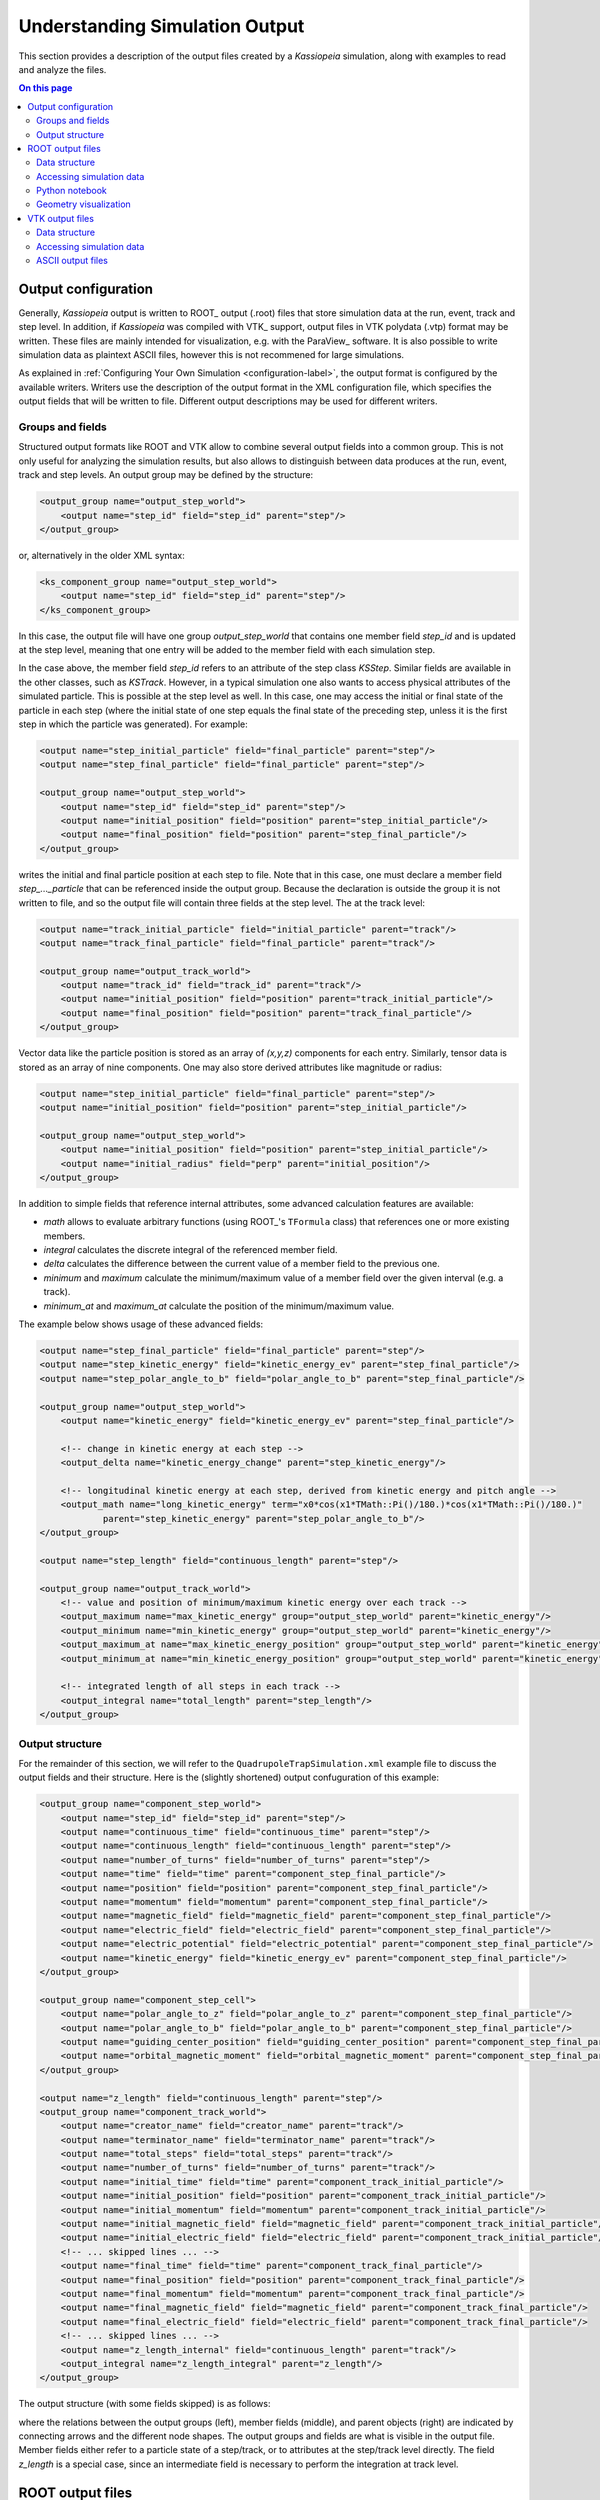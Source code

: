 .. _output-label:

Understanding Simulation Output
*******************************

This section provides a description of the output files created by a *Kassiopeia* simulation, along with examples to
read and analyze the files.

.. contents:: On this page
    :local:
    :depth: 2

Output configuration
====================

Generally, *Kassiopeia* output is written to ROOT_ output (.root) files that store simulation data at the run, event,
track and step level. In addition, if *Kassiopeia* was compiled with VTK_ support, output files in VTK polydata (.vtp)
format may be written. These files are mainly intended for visualization, e.g. with the ParaView_ software. It is
also possible to write simulation data as plaintext ASCII files, however this is not recommened for large simulations.

As explained in :ref:`Configuring Your Own Simulation <configuration-label>`, the output format is configured by the available writers. Writers use the
description of the output format in the XML configuration file, which specifies the output fields that will be written
to file. Different output descriptions may be used for different writers.

Groups and fields
-----------------

Structured output formats like ROOT and VTK allow to combine several output fields into a common group. This is not
only useful for analyzing the simulation results, but also allows to distinguish between data produces at the run,
event, track and step levels. An output group may be defined by the structure:

.. code-block:: xml

    <output_group name="output_step_world">
        <output name="step_id" field="step_id" parent="step"/>
    </output_group>

or, alternatively in the older XML syntax:

.. code-block:: xml

    <ks_component_group name="output_step_world">
        <output name="step_id" field="step_id" parent="step"/>
    </ks_component_group>

In this case, the output file will have one group `output_step_world` that contains one member field `step_id` and is
updated at the step level, meaning that one entry will be added to the member field with each simulation step.

In the case above, the member field `step_id` refers to an attribute of the step class `KSStep`. Similar
fields are available in the other classes, such as `KSTrack`. However, in a typical simulation one also
wants to access physical attributes of the simulated particle. This is possible at the step level as well. In this case,
one may access the initial or final state of the particle in each step (where the initial state of one step equals the
final state of the preceding step, unless it is the first step in which the particle was generated). For example:

.. code-block:: xml

    <output name="step_initial_particle" field="final_particle" parent="step"/>
    <output name="step_final_particle" field="final_particle" parent="step"/>

    <output_group name="output_step_world">
        <output name="step_id" field="step_id" parent="step"/>
        <output name="initial_position" field="position" parent="step_initial_particle"/>
        <output name="final_position" field="position" parent="step_final_particle"/>
    </output_group>

writes the initial and final particle position at each step to file. Note that in this case, one must declare a member
field `step_..._particle` that can be referenced inside the output group. Because the declaration is outside the group
it is not written to file, and so the output file will contain three fields at the step level. The at the track level:

.. code-block:: xml

    <output name="track_initial_particle" field="initial_particle" parent="track"/>
    <output name="track_final_particle" field="final_particle" parent="track"/>

    <output_group name="output_track_world">
        <output name="track_id" field="track_id" parent="track"/>
        <output name="initial_position" field="position" parent="track_initial_particle"/>
        <output name="final_position" field="position" parent="track_final_particle"/>
    </output_group>

Vector data like the particle position is stored as an array of `(x,y,z)` components for each entry. Similarly, tensor
data is stored as an array of nine components. One may also store derived attributes like magnitude or radius:

.. code-block:: xml

    <output name="step_initial_particle" field="final_particle" parent="step"/>
    <output name="initial_position" field="position" parent="step_initial_particle"/>

    <output_group name="output_step_world">
        <output name="initial_position" field="position" parent="step_initial_particle"/>
        <output name="initial_radius" field="perp" parent="initial_position"/>
    </output_group>

In addition to simple fields that reference internal attributes, some advanced calculation features are available:

* `math` allows to evaluate arbitrary functions (using ROOT_'s ``TFormula`` class) that references one or more existing
  members.
* `integral` calculates the discrete integral of the referenced member field.
* `delta` calculates the difference between the current value of a member field to the previous one.
* `minimum` and `maximum` calculate the minimum/maximum value of a member field over the given interval (e.g. a track).
* `minimum_at` and `maximum_at` calculate the position of the minimum/maximum value.

The example below shows usage of these advanced fields:

.. code-block:: xml

    <output name="step_final_particle" field="final_particle" parent="step"/>
    <output name="step_kinetic_energy" field="kinetic_energy_ev" parent="step_final_particle"/>
    <output name="step_polar_angle_to_b" field="polar_angle_to_b" parent="step_final_particle"/>

    <output_group name="output_step_world">
        <output name="kinetic_energy" field="kinetic_energy_ev" parent="step_final_particle"/>

        <!-- change in kinetic energy at each step -->
        <output_delta name="kinetic_energy_change" parent="step_kinetic_energy"/>

        <!-- longitudinal kinetic energy at each step, derived from kinetic energy and pitch angle -->
        <output_math name="long_kinetic_energy" term="x0*cos(x1*TMath::Pi()/180.)*cos(x1*TMath::Pi()/180.)"
                parent="step_kinetic_energy" parent="step_polar_angle_to_b"/>
    </output_group>

    <output name="step_length" field="continuous_length" parent="step"/>

    <output_group name="output_track_world">
        <!-- value and position of minimum/maximum kinetic energy over each track -->
        <output_maximum name="max_kinetic_energy" group="output_step_world" parent="kinetic_energy"/>
        <output_minimum name="min_kinetic_energy" group="output_step_world" parent="kinetic_energy"/>
        <output_maximum_at name="max_kinetic_energy_position" group="output_step_world" parent="kinetic_energy"/>
        <output_minimum_at name="min_kinetic_energy_position" group="output_step_world" parent="kinetic_energy"/>

        <!-- integrated length of all steps in each track -->
        <output_integral name="total_length" parent="step_length"/>
    </output_group>

Output structure
----------------

For the remainder of this section, we will refer to the ``QuadrupoleTrapSimulation.xml`` example file to discuss the
output fields and their structure. Here is the (slightly shortened) output confuguration of this example:

.. code-block:: xml

    <output_group name="component_step_world">
        <output name="step_id" field="step_id" parent="step"/>
        <output name="continuous_time" field="continuous_time" parent="step"/>
        <output name="continuous_length" field="continuous_length" parent="step"/>
        <output name="number_of_turns" field="number_of_turns" parent="step"/>
        <output name="time" field="time" parent="component_step_final_particle"/>
        <output name="position" field="position" parent="component_step_final_particle"/>
        <output name="momentum" field="momentum" parent="component_step_final_particle"/>
        <output name="magnetic_field" field="magnetic_field" parent="component_step_final_particle"/>
        <output name="electric_field" field="electric_field" parent="component_step_final_particle"/>
        <output name="electric_potential" field="electric_potential" parent="component_step_final_particle"/>
        <output name="kinetic_energy" field="kinetic_energy_ev" parent="component_step_final_particle"/>
    </output_group>

    <output_group name="component_step_cell">
        <output name="polar_angle_to_z" field="polar_angle_to_z" parent="component_step_final_particle"/>
        <output name="polar_angle_to_b" field="polar_angle_to_b" parent="component_step_final_particle"/>
        <output name="guiding_center_position" field="guiding_center_position" parent="component_step_final_particle"/>
        <output name="orbital_magnetic_moment" field="orbital_magnetic_moment" parent="component_step_final_particle"/>
    </output_group>

    <output name="z_length" field="continuous_length" parent="step"/>
    <output_group name="component_track_world">
        <output name="creator_name" field="creator_name" parent="track"/>
        <output name="terminator_name" field="terminator_name" parent="track"/>
        <output name="total_steps" field="total_steps" parent="track"/>
        <output name="number_of_turns" field="number_of_turns" parent="track"/>
        <output name="initial_time" field="time" parent="component_track_initial_particle"/>
        <output name="initial_position" field="position" parent="component_track_initial_particle"/>
        <output name="initial_momentum" field="momentum" parent="component_track_initial_particle"/>
        <output name="initial_magnetic_field" field="magnetic_field" parent="component_track_initial_particle"/>
        <output name="initial_electric_field" field="electric_field" parent="component_track_initial_particle"/>
        <!-- ... skipped lines ... -->
        <output name="final_time" field="time" parent="component_track_final_particle"/>
        <output name="final_position" field="position" parent="component_track_final_particle"/>
        <output name="final_momentum" field="momentum" parent="component_track_final_particle"/>
        <output name="final_magnetic_field" field="magnetic_field" parent="component_track_final_particle"/>
        <output name="final_electric_field" field="electric_field" parent="component_track_final_particle"/>
        <!-- ... skipped lines ... -->
        <output name="z_length_internal" field="continuous_length" parent="track"/>
        <output_integral name="z_length_integral" parent="z_length"/>
    </output_group>

The output structure (with some fields skipped) is as follows:

.. graphviz::

    digraph output {
      node [fontname="helvetica", fontsize=10];
      graph [rankdir="LR"] {
        rank=same
        "component_step_world" [shape="folder", style=filled, fillcolor=yellow];
        "component_step_cell" [shape="folder", style=filled, fillcolor=yellow];
        "component_track_world" [shape="folder", style=filled, fillcolor=yellow];
      }
      {
        rank=same
        "step" [shape="rectangle", style=filled, fillcolor=lightskyblue];
        "track" [shape="rectangle", style=filled, fillcolor=lightgreen];

        "component_step_final_particle" [shape="note", style=filled, fillcolor=whitesmoke];
        "component_step_position" [shape="note", style=filled, fillcolor=whitesmoke];
        "component_step_length" [shape="note", style=filled, fillcolor=whitesmoke];
        "component_track_initial_particle" [shape="note", style=filled, fillcolor=whitesmoke];
        "component_track_final_particle" [shape="note", style=filled, fillcolor=whitesmoke];
        "component_track_position" [shape="note", style=filled, fillcolor=whitesmoke];
        "component_track_length" [shape="note", style=filled, fillcolor=whitesmoke];
        "z_length" [shape="note", style=filled, fillcolor=whitesmoke];
      }

      "component_step_world" -> "step_id" -> "step";
      "component_step_world" -> "continuous_time" -> "step";
      "component_step_world" -> "continuous_length" -> "step";
      "component_step_world" -> "number_of_turns" -> "step";
      "component_step_world" -> "time" -> "component_step_final_particle";
      "component_step_world" -> "position" -> "component_step_final_particle";
      "component_step_world" -> "momentum" -> "component_step_final_particle";
      "component_step_world" -> "magnetic_field" -> "component_step_final_particle";
      "component_step_world" -> "electric_field" -> "component_step_final_particle";
      "component_step_world" -> "electric_potential" -> "component_step_final_particle";
      "component_step_world" -> "kinetic_energy" -> "component_step_final_particle";

      "component_step_cell" -> "polar_angle_to_z" -> "component_step_final_particle";
      "component_step_cell" -> "polar_angle_to_b" -> "component_step_final_particle";
      "component_step_cell" -> "guiding_center_position" -> "component_step_final_particle";
      "component_step_cell" -> "orbital_magnetic_moment" -> "component_step_final_particle";

      "component_track_world" -> "creator_name" -> "track";
      "component_track_world" -> "terminator_name" -> "track";
      "component_track_world" -> "total_steps" -> "track";
      "component_track_world" -> "number_of_turns" -> "track";
      "component_track_world" -> "initial_time" -> "component_track_initial_particle";
      "component_track_world" -> "initial_position" -> "component_track_initial_particle";
      "component_track_world" -> "initial_momentum" -> "component_track_initial_particle";
      "component_track_world" -> "initial_magnetic_field" -> "component_track_initial_particle";
      "component_track_world" -> "initial_electric_field" -> "component_track_initial_particle";
      "component_track_world" -> "final_time" -> "component_track_final_particle";
      "component_track_world" -> "final_position" -> "component_track_final_particle";
      "component_track_world" -> "final_momentum" -> "component_track_final_particle";
      "component_track_world" -> "final_magnetic_field" -> "component_track_final_particle";
      "component_track_world" -> "final_electric_field" -> "component_track_final_particle";
      "component_track_world" -> "z_length_internal" -> "track";
      "component_track_world" -> "z_length_integral" -> "z_length";

      "component_step_position" -> "step" [style=dashed];
      "component_step_length" -> "step" [style=dashed];
      "component_step_final_particle" -> "step" [style=dashed];
      "z_length" -> "step" [style=dashed];

      "component_track_position" -> "track" [style=dashed];
      "component_track_length" -> "track" [style=dashed];
      "component_track_final_particle" -> "track" [style=dashed];
      "component_track_initial_particle" -> "track" [style=dashed];
   }

where the relations between the output groups (left), member fields (middle), and parent objects (right) are indicated
by connecting arrows and the different node shapes. The output groups and fields are what is visible in the output file.
Member fields either refer to a particle state of a step/track, or to attributes at the step/track level directly. The
field `z_length` is a special case, since an intermediate field is necessary to perform the integration at track level.


ROOT output files
=================

The ROOT_ output format is the standard file format that *Kassiopeia* produces. It supports flexible configuration,
structured data fields, and efficient storage on disk. The data fields are placed in ROOT's ``TTree`` and ``TLeaf``
objects that are created for each output group and member field, respectively.

Data structure
--------------

In the output file, several tree structures are present that open into a list of leafs, corresponding to the simulation
data. Here is an example view in the ROOT_ ``TBrowser``:

.. image:: _images/root_output.png
   :width: 350pt

According to the configuration in ``QuadrupoleTrapSimulation.xml``, three output groups have been created:
`component_track_world`, `component_step_world`, and `component_step_cell`. Each of these is split into several tree
in the ROOT file, distinguished by their postfix:

* `..._DATA` contains the actual simulation data. For each output field, one leaf object (an array-like structure) is
  created in the output file. In the example shown here, the `component_step_world_DATA` tree contains the fields
  `step_id`, `time` and so on. In case of vector or tensor data, one individual field is created for each component,
  e.g. `position_x`, `position_y`, `position_z`. All output fields are sorted by the respective index, e.g. step data
  is sorted by `STEP_INDEX` (which is a continually increasing integer number). This allows direct access to any
  specific data field at any output level. Note that the step index can be different than the `step id`, which is an
  attribute of the `KSStep` class and thus defined by the simulation.
* `..._PRESENCE` indicates which segments in the data array contain valid data. This tree contains the fields `INDEX`,
  referring to the start index in the output data, and `LENGTH`, referring to the length of one segment. When reading
  values from the data arrays, these fields should be checked so that only valid data is used.
* `..._STRUCTURE` contains the fields `LABEL` and `TYPE`. For each output field present in the file, they indicate its
  name (i.e. the name of the leaf placed under `..._DATA`) and its type (``double`` etc.). When reading the data arrays,
  this information can be taken into account in order to treat data types correctly.

Note that the data in each leaf is written continuously, i.e. there is no distinction between individual tracks, events,
or runs. This is done in order to improve storage efficiency and to provide a clean output structure. Hence, the step
index is a monotonic integer number that increases with each new value written to the output file. In order to
distinguish between different tracks, one needs to know the step indices corresponding to the start and end of the
track so that the corresponding data segment can be analyzed. This is possible with the following meta-data fields.

In addition to the output groups defined in the XML configuration file, several trees containing meta-data are present
in the output file. This data is always present in the ROOT_ file, regardless of the output configuration:

* `RUN_KEYS`, `EVENT_KEYS`, etc. contain the names of the output groups present in the file. In the example shown here,
  the `TRACK_KEYS` tree contains one element `component_track_world`, while `STEP_KEYS` contains two elements.
* `RUN_DATA`, `EVENT_DATA`, etc. each contain a list of run/event/... indices that correspond to the internally used
  indices for accessing data at the corresponding level. For example, `STEP_DATA` contains a field `STEP_INDEX`,
  which holds all indices that can be accessed in the data arrays.  In addition, the `..._DATA` trees at higher levels
  than step also provide a mapping between to the indices at the lower levels:

  * `TRACK_DATA` contains the arrays `FIRST_STEP_INDEX` and `LAST_STEP_INDEX`. For each track that is designated by
    `TRACK_INDEX` they point to the index of the first and last step of the track. Hence if one looks at the step
    output, `component_step_world` in this case, one may use these step indices to split the step data into individual
    track segments. Similarly,
  * `EVENT_DATA` contains the fields `(FIRST|LAST)_STEP_INDEX` and `(FIRST|LAST)_TRACK_INDEX`, and
  * `RUN_DATA` contains  `(FIRST|LAST)_STEP_INDEX`, `(FIRST|LAST)_TRACK_INDEX`, and `(FIRST|LAST)_EVENT_INDEX`.

Accessing simulation data
-------------------------

In most cases, for example when using the ROOT_ ``TBrowser``, one may just look into the `STEP_DATA` and `TRACK_DATA`
fields to find the relevant information. For more sophisticated analyses, other means of accessing the data are
available.

Using Kassiopeia
~~~~~~~~~~~~~~~~

*Kassiopeia* includes a simple analysis application that uses the `KSReadFileROOT` class to iterate through
the step output produced by the `QuadrupoleTrapSimulation.xml` example. Its code is available at
:gh-code:`Kassiopeia/Applications/Examples/Source/QuadrupoleTrapAnalysis.cxx` and it serves as a general example
of using this method.

In this case, the simulation output can be accessed in a structured way, using the run/event/track/step levels and
iterating through each component:

.. code-block:: c++

        for (tRunReader = 0; tRunReader <= tRunReader.GetLastRunIndex(); tRunReader++) {
            // run analysis code

            for (tEventReader = tRunReader.GetFirstEventIndex(); tEventReader <= tRunReader.GetLastEventIndex(); tEventReader++) {
                // event analysis code

                for (tTrackReader = tEventReader.GetFirstTrackIndex(); tTrackReader <= tEventReader.GetLastTrackIndex(); tTrackReader++) {
                    // track analysis code

                    for (tStepReader = tTrackReader.GetFirstStepIndex(); tStepReader <= tTrackReader.GetLastStepIndex();  tStepReader++) {
                        // step analysis code
                    }
                }
            }
        }

Individual output fields are accessed via an instance of `KSReadObjectROOT`, as shown in the example. The
benefit of using this method is that it uses *Kassiopeia's* internal classes that are fully compatible with the writer
class that produced the output file. On the other hand, it requires writing a custom C++ application that needs
to be compiled against *Kasper*.

Using ROOT
~~~~~~~~~~

Alternatively, the output can be access directly from a ROOT_ program. In this case, the ouput is accessible through
the `TTreeReader` interface:

.. code-block:: c++

    TFile file("QuadrupoleTrapSimulation.root");

    TTreeReader track_data("TRACK_DATA", &file);
    TTreeReaderValue<unsigned> first_step_index(track_data, "FIRST_STEP_INDEX");
    TTreeReaderValue<unsigned> last_step_index(track_data, "LAST_STEP_INDEX");

    TTreeReader step_data("component_step_cell_DATA", &file);
    TTreeReaderValue<double> step_moment(step_data, "orbital_magnetic_moment");

    TTreeReader step_presence("component_step_cell_PRESENCE", &file);
    TTreeReaderValue<unsigned> valid_index(step_presence, "INDEX");
    TTreeReaderValue<unsigned> valid_length(step_presence, "LENGTH");

As explained further below, here it is necessary to take into account the information from the ``TRACK_DATA`` tree to
get the first and last step index belonging to each track, as well as the ``..._PRESENCE`` tree to only work on valid
entries in the output group. Because the simulation only fills the ``component_step_cell`` output in a certain region
of the geometry (the inner part of the trap), some values outside this region contain invalid values.

One approach to handle this structure is shown below, where the main loop iterates over each track and the inner loop
over the steps only processes valid output fields:

.. code-block:: c++

    vector<pair<unsigned,unsigned>> valid_steps;
    while (step_presence.Next()) {
        valid_steps.emplace_back(*valid_index, *valid_index + *valid_length);
    }

    while (track_data.Next()) {
        auto max_moment = -TMath::Infinity();
        auto min_moment = TMath::Infinity();

        while (step_data.Next()) {
            auto index = step_data.GetCurrentEntry();

            if (index < *first_step_index)
                continue;
            if (index > *last_step_index)
                break;

            for (auto & valid : valid_steps) {
                if (index >= valid.first && index <= valid.second) {
                    if (*step_moment > max_moment)
                        max_moment = *step_moment;
                    if (*step_moment < min_moment)
                        min_moment = *step_moment;
                }
            }
        }
        auto deviation = 2.0 * (max_moment - min_moment) / (max_moment + min_moment);
        cout << "extrema for track <" << deviation << ">" << endl;
    }

Using Python
~~~~~~~~~~~~

Another common method of analysis makes use of Python libraries such as NumPy_ and Pandas_. Several methods of getting
the *Kassiopeia* output into a Python script are available:

* `KassiopeiaReader` is a Python module based on *PyROOT* (the official Python-interface of the ROOT_ software). It is
  essentially a wrapper around ROOT classes that takes into account the relations between *Kassiopeia's* output levels
  and allows easy iteration over step/track/... data fields. Its code is available at
  :gh-code:`Kassiopeia/Python/KassiopeiaReader.py`.
* uproot_ is a ROOT-less implementation of the ROOT_ file interface. It allows to access *Kassiopeia's* output data
  without the ROOT dependency. Especially for large output files, this is a very efficient way of processing the
  simulation results. However, it is difficult to take into account relations between the output levels; e.g. in order
  to select specific steps that belong to a track or event in the simulation.
* Pandas_ can be used together with uproot (or PyROOT) to access *Kassiopeia's* output data in the form of a Pandas
  dataframe. With some extra work, it is possible to include the relations between output levels as well.

All three methods will be briefly explained in this section, in the form of a simple example that reproduces the
`QuadrupoleTrapAnalysis.cxx` code introduced above. The examples use the ROOT_ file ``QuadrupoleTrapSimulation.root``
produced by the ``QuadrupoleTrapSimulation.xml`` example.

Using Python with KassiopeiaReader
~~~~~~~~~~~~~~~~~~~~~~~~~~~~~~~~~~

The ``KassiopeiaReader`` Python module provides an iterator interface to a selected output group in a *Kassiopeia*
file. It can easily be used to retrieve e.g. all track or step output from a simulation. Correctly iterating over
more advanced output definitions take more effort, however. The `QuadrupoleTrapSimulation` is a good example for this,
because it uses an additional output region (``component_step_cell``) that is only filled with data in a small section
of each particle's trajectory.

To re-implement the `QuadrupoleTrapAnalysis.cxx` program, a few things need to be considered that are explained below.
The full example script is located at :gh-code:`Kassiopeia/Python/Examples/QuadrupoleTrapAnalysis.py`.

.. code-block:: python

    import KassiopeiaReader

    reader = KassiopeiaReader.Iterator('QuadrupoleTrapSimulation.root')

    reader.loadTree('component_step_cell')
    reader.select('orbital_magnetic_moment')

    track_step_index = list(zip(*[reader.getTracks('FIRST_STEP_INDEX'), reader.getTracks('LAST_STEP_INDEX')]))

    step_presence = reader.getTree('component_step_cell_PRESENCE')
    step_valid = list(zip(*[step_presence['INDEX'], step_presence['LENGTH']]))

First of all, we need to import the Python module and create an instance for reading the output file
``QuadrupoleTrapSimulation.root``. The data we're interested in is located in the ``component_step_cell`` tree.
As we will see later, the ``component_step_cell_PRESENCE`` tree is important in this example because it defines the
step entries that contain valid data (i.e. where the output was filled by the simulation, according to the definition
in the configuration file.) Because we're only interested in a single output field ``orbital_magnetic_moment``, we
can select it before accessing any data in order to reduce memory footprint.

Our analysis requires to compute the magnetic moment deviation for each single track. This requires to consider the
relation between step and track data. One method which is used here is to use the ``(FIRST|LAST)_STEP_INDEX`` field of
the track structure to select the first and last step index which belongs to a given track. However, because
not all of these steps will contain data in this case, some further adjustment is required: We also check the contents
of the ``component_step_cell_PRESENCE`` tree from above, and see if the first step index needs to be moved ahead to
the first valid data point. Similarly, we check if the last step index needs to be moved back.

.. code-block:: python

    for first_step_index, last_step_index in track_step_index:

        max_moment = -np.inf
        min_moment = np.inf

        for step in iter(reader):
            step_index = reader.iev - 1

            if step_index < first_step_index:
                continue

            for first_valid,valid_length in step_valid:

                last_valid = first_valid + valid_length - 1
                if step_index >= first_valid and step_index <= last_valid:

                    moment = float(step.orbital_magnetic_moment)
                    if moment > max_moment:
                        max_moment = moment
                    if moment < min_moment:
                        min_moment = moment

                if first_valid > first_step_index:
                    break

            if step_index >= last_step_index:
                 break

        deviation = 2.0 * (max_moment - min_moment) / (max_moment + min_moment)
        print("extrema for track <{:g}>".format(deviation))

With this information, the step iterator can be advanced to the first step before starting the data processing. It is
then very straightforward to iterate over the range of steps beloging to the current track by advancing the step
iterator accordingly. In this example we retrieve the value ``orbital_magnetic_moment`` for each step, determine
its minimum/maximum over the entire track, and then calculate and print a mean deviation.

All output values should be in agreement with the C++ program.

Using Python with uproot / Pandas
~~~~~~~~~~~~~~~~~~~~~~~~~~~~~~~~~

The same result can be achieved by using the uproot_ package with Pandas_ dataframes. In this case, PyROOT isn't needed
and the analysis can run without ROOT_ dependencies. Applying the knowledge about *Kassiopeia's* output structure
that we gathered in the section above, we can write the following snippet:

.. code-block:: python

    import numpy as np
    import uproot
    #import uproot3 as uproot  # try this if newer uproot does not work

    # Open data file
    data = uproot.open('QuadrupoleTrapSimulation.root')

    # Read data structures
    df0 = data['TRACK_DATA'].pandas.df()
    df1 = data['component_step_cell_DATA'].pandas.df()
    df1p = data['component_step_cell_PRESENCE'].pandas.df()

    # Extend step data for merging
    df1.assign(track_id=np.nan)

    # Iterate over tracks and assign to step data
    for track_id, first_step_index, last_step_index in zip(df0['TRACK_INDEX'], df0['FIRST_STEP_INDEX'], df0['LAST_STEP_INDEX']):

        start_index = 0
        for first_valid, valid_length in zip(df1p['INDEX'], df1p['LENGTH']):
            last_valid = first_valid + valid_length - 1

            if first_valid >= first_step_index and last_valid <= last_step_index:
                df1.loc[start_index:start_index+valid_length-1, ('track_id')] = track_id

            if start_index > last_step_index:
                break

            start_index += valid_length

        # Select data of current track
        steps_moment = df1[df1.track_id == track_id]['orbital_magnetic_moment']
        max_moment = np.max(steps_moment)
        min_moment = np.min(steps_moment)

        # Compute result
        deviation = 2.0 * (max_moment - min_moment) / (max_moment + min_moment)
        print("extrema for track #{:d} <{:g}>".format(track_id, deviation))

Here the output file is opened with ``uproot.open()`` and the relevant data trees are accessed via the ``pandas.df()``
interface. This is a pretty efficient way of accessing and iterating over the output fields. For our analysis, we loop
over the tracks in the ``TRACK_DATA`` tree, select the valid step range (with the same caveat noted above), and simply
use NumPy_'s methods to determine the minimum/maximum of the magnetic moment.

Obviously this code is more compact than the *KassiopeiaReader* method from above. For large output files with many
steps, it is also much faster. The main convenience arises from using dataframes to represent the data, which allows
slicing of data segments, instead of using a step-by-step iterative approach.

The example above could be easily extended to allow multiple valid segments per track (using the `PRESENCE` tree) and
for other relations between runs, events, tracks, and steps. Consider for example a simulation where secondary particles
are produced over the course of a track, which need to be mapped to the primary event.

There is another method of producing the track-by-track result that is printed by the code above. Instead of computing
the results in the main loop, one may use the ``DataFrame.groupby()`` method to iterate over tracks in a second loop.
This is a more useful approach in case of more complex analysis:

.. code-block:: python

    # Iterate over tracks and assign to step data
    # ... see above ...

    for track_id, group in df1.groupby("track_id"):
        steps_moment = group.orbital_magnetic_moment

        max_moment = np.max(steps_moment)
        min_moment = np.min(steps_moment)

        deviation = 2.0 * (max_moment - min_moment) / (max_moment + min_moment)
        print("extrema for track #{:d} <{:g}>".format(int(track_id), deviation))

The use of Pandas_ dataframes makes it fairly easy to select and combine data as needed. Consider again the
``QuadrupoleTrapSimulation.xml`` example, where the step output is split into a `world` and `cell` group. One may need
to merge the two datasets before the analysis, e.g. if one needs to relate the magnetic moment to the magnetic field.
The code below shows how this can be done with ``DataFrame.concat()`` and ``DataFrame.merge()`` methods:

.. code-block:: python

    import numpy as np
    import pandas as pd
    import uproot
    #import uproot3 as uproot  # try this if newer uproot does not work

    # Open data file
    data = uproot.open('QuadrupoleTrapSimulation.root')

    # Read data structures
    df0 = data['TRACK_DATA'].pandas.df()
    df1 = data['component_track_world_DATA'].pandas.df()
    df2 = data['component_step_world_DATA'].pandas.df()
    df3 = data['component_step_cell_DATA'].pandas.df()
    df2p = data['component_step_world_PRESENCE'].pandas.df()
    df3p = data['component_step_cell_PRESENCE'].pandas.df()

    # Extend step data for merging
    df1 = df1.assign(track_id=df0['TRACK_INDEX'])
    df2 = df2.assign(track_id=np.nan, step_id=np.nan)
    df3 = df3.assign(track_id=np.nan, step_id=np.nan)

    # Iterate over tracks and assign to step data
    for track_id, first_step_index, last_step_index in zip(df0['TRACK_INDEX'], df0['FIRST_STEP_INDEX'], df0['LAST_STEP_INDEX']):

        start_index = 0
        for first_valid, valid_length in zip(df2p['INDEX'], df2p['LENGTH']):
            last_valid = first_valid + valid_length - 1

            if first_valid >= first_step_index and last_valid <= last_step_index:
                df2.loc[start_index:start_index+valid_length-1, ('track_id')] = track_id
                df2.loc[start_index:start_index+valid_length-1, ('step_id')] = np.arange(first_valid, last_valid+1)

            if start_index > last_step_index:
                break

            start_index += valid_length

        start_index = 0
        for first_valid, valid_length in zip(df3p['INDEX'], df3p['LENGTH']):
            last_valid = first_valid + valid_length - 1

            if first_valid >= first_step_index and last_valid <= last_step_index:
                df3.loc[start_index:start_index+valid_length-1, ('track_id')] = track_id
                df3.loc[start_index:start_index+valid_length-1, ('step_id')] = np.arange(first_valid, last_valid+1)

            if start_index > last_step_index:
                break

            start_index += valid_length

    # Assign indices for merging
    df1.set_index('track_id')
    df2.set_index('step_id')
    df3.set_index('step_id')

    # Merge the step data frames (append columns)
    #   `inner` join: keep only steps that exist in *both* data frames
    #   `outer` join: keep all steps, even those that only exist in one data frame
    df = pd.concat([df2, df3], axis='columns', join='inner')

    df = df.loc[:,~df.columns.duplicated()]

    # Merge the track data frame (merge columns via common `track_id`)
    df = df.set_index('track_id')
    df = df.join(df1, on='track_id', how='outer')
    df.set_index(['track_id', 'step_id'])

    for track_id,group in df.groupby("track_id"):
        print("track #{:d}:\t max. magnetic field is <{:g}> and mean magnetic moment is <{:g}>".\
                format(int(track_id), group.magnetic_field_z.max(), group.orbital_magnetic_moment.mean()))

Keep in mind that while this approach is pretty flexible, it easily consumes a lot of memory because of the combination
of large data frames. This is especially true when the output fields contain a large number of elements. In that case,
it is advisable to select only the necessary fields before the merge steps.

Python notebook
---------------

A complete analysis using Pandas dataframes for the `QuadrupoleTrapSimulation.xml` example is available in the form of a Python notebook: `QuadrupoleTrapAnalysis.ipynb <https://github.com/KATRIN-Experiment/Kassiopeia/blob/main/Kassiopeia/AnalysisExamples/QuadrupoleTrapAnalysis.ipynb>`_

Geometry visualization
----------------------

It is often useful to combine a view of the simulation geometry with a plot of the step data. In Python this can be done with the help of VTK_ files created by *KGeoBag*. For more details, see :ref:`visualization-label`.

VTK output files
================

The VTK_ output format can be used in addition to the standard format and is mainly intended for visualization purposes.
The most flexible way to visualize simulation output is by using the ParaView_ software, which can import the output
files created by *Kassiopeia*. The VTK format supports flexible configuration and can be set up independently of the
ROOT output. The VTK writer creates indepdendent files at the track and step level, which typically hold the position
as the main data field (required for 3D visualization), and any number of additional data fields.

Data structure
--------------

In the output file, several tree structures are present that open into a list of leafs, corresponding to the simulation
data. Here is an example view in ParaView_:

.. image:: _images/paraview_sheet.png
   :width: 500pt

In this example, the step and track output only contains one data field in addition to the particle position. For the
step output, the file contains the fields of `component_step_world` and the position at each point. Each point
corresponds to one step in the simulation. As with the ROOT output, the step data itself is continuous and not split
into individual tracks. However, because the 3D representation of the steps is stored as a ``vtkPolyLine``, the
visualization can dinstignuish between individual tracks: Each track in the simulation corresponds to a polyline in the
VTK step file.

Accessing simulation data
-------------------------

Because the VTK_ output is mainly intended for visualization, we will only cover the use of the standard software
ParaView_ in this guide. In principle, VTK data files can also be used to store and access simulation output (and e.g.
read their contents using Python), but this approach is less flexible than with ROOT_ output and not advised.

Using ParaView
~~~~~~~~~~~~~~

ParaView offers a quite sophisticated interface for various kinds of visualization. With the output files generated
by the quadrupole trap simulation, one may reproduce the following image by loading the VTK step file
(``output/Kassiopeia/QuadrupoleTrapSimulationStep.vtp``) and the geometry file created by the `geometry_painter` after
the simulation (``output/TheBag/geometry_painter.vtp``):

.. image:: _images/paraview_render.png
   :width: 500pt

The geometry is shown as colored surfaces according to the configuration in the XML file; the colors are defined by the
``<appearance .../>`` elements. To make the tracks visible, the *Slice* operation was applied which cuts away one side
of the close surfaces, and the opacity was recuced to 50%. The individual steps are shown as points and colored by
their electric potential.

ParaView allows to change the data represenation by choosing different color maps and normalization, applying cuts and
other data operations, and combining multiple source files. In addition to 2D and 3D render views, the user can also
investigate the underlying data with typical plotting tools like shown here:

.. image:: _images/paraview_histogram.png
   :width: 500pt

For a full documentation, see:

    https://www.paraview.org/Wiki/The_ParaView_Tutorial

    https://docs.paraview.org/en/latest/

ASCII output files
------------------

The ASCII output writer creates a simple, space-separated file that contains all the output values defined in the
configuration file. Each row corresponds to one step and each column to one output field. A new file is created
for each track, with the label ``Track#.txt`` added to the configured output file name. This format is useful for
working with plotting tools such as Gnuplot_, or for importing or comparing the output to other applications.

A typical output file looks like this:

.. code-block::

    step_id	continuous_time	continuous_length	time	position_x	position_y	position_z
    0	3.79467e-13	3.18284e-07	3.79467e-13	-0.000395068	-0.000194398	-0.0025
    1	3.79467e-13	3.18288e-07	7.58933e-13	-0.000395383	-0.000194364	-0.0025
    2	3.79467e-13	3.18292e-07	1.1384e-12	-0.000395686	-0.000194452	-0.0025
    3	3.79467e-13	3.18297e-07	1.51787e-12	-0.000395933	-0.00019465	-0.0025
    4	3.79467e-13	3.18301e-07	1.89733e-12	-0.000396085	-0.000194928	-0.0025
    5	3.79467e-13	3.18305e-07	2.2768e-12	-0.000396119	-0.000195242	-0.0025

However, because the storage is rather inefficient it should not be used for large-scale simulations. File sizes on
the order of several Gigabytes can be easily produced by a typical Monte-Carlo simulation!



